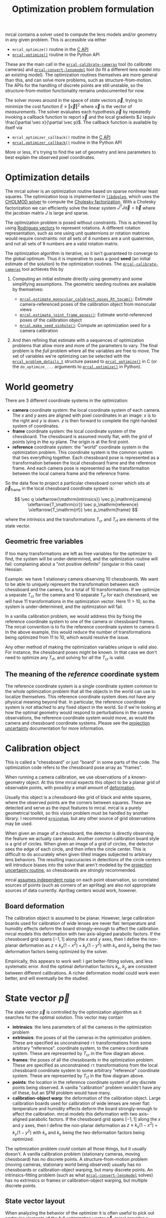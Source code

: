 #+TITLE: Optimization problem formulation

mrcal contains a solver used to compute the lens models and/or geometry in any
given problem. This is accessible via either

- =mrcal_optimize()= routine in the [[file:c-api.org][C API]]
- [[file:mrcal-python-api-reference.html#-optimize][=mrcal.optimize()=]] routine in the Python API

These are the main call in the [[file:mrcal-calibrate-cameras.html][=mrcal-calibrate-cameras=]] tool (to calibrate
cameras) and [[file:mrcal-convert-lensmodel.html][=mrcal-convert-lensmodel=]] tool (to fit a different lens model into
an existing model). The optimization routines themselves are more general than
this, and can solve more problems, such as structure-from-motion. The APIs for
the handling of discrete points are still unstable, so the structure-from-motion
functionality remains undocumented for now.

The solver moves around in the space of /state/ vectors $\vec p$, trying to
minimize the cost function $E \equiv \left \Vert \vec x \right \Vert ^2$ where
$\vec x$ is the vector of /measurements/. The solver evaluates each hypothesis
$\vec p$ by repeatedly invoking a callback function to report $\vec x$ and the
local gradients $J \equiv \frac{\partial \vec x}{\partial \vec p}$. The callback
function is available by itself via

- =mrcal_optimizer_callback()= routine in the [[file:c-api.org][C API]]
- [[file:mrcal-python-api-reference.html#-optimizer_callback][=mrcal.optimizer_callback()=]] routine in the Python API

More or less, it's trying to find the set of geometry and lens parameters to
best explain the observed pixel coordinates.

* Optimization details
The mrcal solver is an optimization routine based on sparse nonlinear least
squares. The optimization loop is implemented in [[https://www.github.com/dkogan/libdogleg][=libdogleg=]], which uses the
[[https://people.engr.tamu.edu/davis/suitesparse.html][CHOLMOD solver]] to compute the [[https://en.wikipedia.org/wiki/Cholesky_decomposition][Cholesky factorization]]. With a Cholesky
factorization we can efficiently solve the linear system $J^T J \vec a = \vec b$
where the jacobian matrix $J$ is large and sparse.

The optimization problem is posed without constraints. This is achieved by using
[[https://en.wikipedia.org/wiki/Axis%E2%80%93angle_representation#Rotation_vector][Rodrigues vectors]] to represent rotations. A different rotation representation,
such as one using unit quaternions or rotation matrices would require
constraints: not all sets of 4 numbers are a unit quaternion, and not all sets
of 9 numbers are a valid rotation matrix.

The optimization algorithm is iterative, so it isn't guaranteed to converge to
the global optimum. Thus it is imperative to pass a good *seed* (an initial
estimate of the solution) to the optimization routines. The
[[file:mrcal-calibrate-cameras.html][=mrcal-calibrate-cameras=]] tool achieves this by

1. Computing an initial estimate directly using geometry and some simplifying
   assumptions. The geometric seeding routines are available by themselves:

   - [[file:mrcal-python-api-reference.html#-estimate_monocular_calobject_poses_Rt_tocam][=mrcal.estimate_monocular_calobject_poses_Rt_tocam()=]]: Estimate camera-referenced poses of the calibration object from monocular views
   - [[file:mrcal-python-api-reference.html#-estimate_joint_frame_poses][=mrcal.estimate_joint_frame_poses()=]]: Estimate world-referenced poses of the calibration object
   - [[file:mrcal-python-api-reference.html#-make_seed_pinhole][=mrcal.make_seed_pinhole()=]]: Compute an optimization seed for a camera calibration

2. And then refining that estimate with a sequences of optimization problems
   that allow more and more of the parameters to vary. The final problem is the
   /full/ problem where all the variables are free to move. The set of variables
   we're optimizing can be selected with the [[https://github.jpl.nasa.gov/maritime-robotics/mrcal/blob/master/mrcal.h][=mrcal_problem_details_t=]] structure
   passed to [[https://github.jpl.nasa.gov/maritime-robotics/mrcal/blob/master/mrcal.h][=mrcal_optimize()=]] in C (or the =do_optimize_...= arguments to
   [[file:mrcal-python-api-reference.html#-optimize][=mrcal.optimize()=]] in Python).

* World geometry
There are 3 different coordinate systems in the optimization:

- *camera* coordinate system: the local coordinate system of each camera. The
  $x$ and $y$ axes are aligned with pixel coordinates in an image: $x$ is to the
  right and $y$ is down. $z$ is then forward to complete the right-handed
  system of coordinates.
- *frame* coordinate system: the local coordinate system of the chessboard. The
  chessboard is assumed mostly flat, with the grid of points lying in the $xy$
  plane. The origin is at the first point.
- *reference* coordinate system: the "world" coordinate system in the
  optimization problem. This coordinate system is the common system that ties
  everything together. Each chessboard pose is represented as a transformation
  between the local chessboard frame and the reference frame. And each camera
  pose is represented as the transformation between the local camera frame and
  the reference frame.

So the data flow to project a particular chessboard corner which sits at $\vec
p_\mathrm{frame}$ in the local chessboard coordinate system is:

\[ \vec q                     \xleftarrow{\mathrm{intrinsics}}
   \vec p_\mathrm{camera}     \xleftarrow{T_\mathrm{cr}}
   \vec p_\mathrm{reference}  \xleftarrow{T_\mathrm{rf}}
   \vec p_\mathrm{frame}
\]

where the intrinsics and the transformations $T_\mathrm{cr}$ and $T_\mathrm{rf}$ are elements of the state vector.

** Geometric free variables
If too many transformations are left as free variables for the optimizer to
find, the system will be under-determined, and the optimization routine will
fail: complaining about a "not positive definite" (singular in this case)
Hessian.

Example: we have 1 stationary camera observing 10 chessboards. We want to be
able to uniquely represent the transformation between each chessboard and the
camera, for a total of 10 transformations. If we optimize a separate
$T_\mathrm{cr}$ for the camera and 10 separate $T_\mathrm{rf}$ for each
chessboard, we will have 11 transformations in the optimization vector. Here 11
> 10, so the system is under-determined, and the optimization will fail.

In a vanilla calibration problem, we would address this by fixing the reference
coordinate system to one of the camera or chessboard frames. The mrcal
convention is to fix the reference coordinate system to camera 0. In the above
example, this would reduce the number of transformations being optimized from 11
to 10, which would resolve the issue.

Any other method of making the optimization variables unique is valid also. For
instance, the chessboard poses might be known. In that case we don't need to
optimize any $T_\mathrm{rf}$, and solving for /all/ the $T_\mathrm{cr}$ is
valid.

** The meaning of the /reference/ coordinate system
The reference coordinate system is a single coordinate system common to the
whole optimization problem that all the objects in the world can use to localize
themselves. This reference coordinate system does /not/ have any physical
meaning beyond that. In particular, the reference coordinate system is /not/
attached to any fixed object in the world. So if we're looking at how the
optimal geometry would respond to perturbations in the camera observations, the
reference coordinate system would move, as would the camera and chessboard
coordinate systems. Please see the [[file:uncertainty.org][projection uncertainty]] documentation for more
information.

* Calibration object
:PROPERTIES:
:CUSTOM_ID: Calibration object
:END:
This is called a "chessboard" or just "board" in some parts of the code. The
optimization code refers to the chessboard pose array as "frames".

When running a camera calibration, we use observations of a known-geometry
object. At this time mrcal expects this object to be a planar grid of observable
points, with possibly a small amount of [[#board deformation][deformation]].

Usually this object is a chessboard-like grid of black and white squares, where
the observed points are the corners between squares. These are detected and
serve as the input features to mrcal. mrcal is a purely geometrical toolkit, so
this vision problem must be handled by another library. I recommend [[https://github.com/dkogan/mrgingham/][=mrgingham=]],
but any other source of grid observations may be used.

When given an image of a chessboard, the detector is directly observing the
feature we actually care about. Another common calibration board style is a grid
of circles. When given an image of a grid of circles, the detector sees the edge
of each circle, and then infers the circle center. This is difficult to do
accurately when given tilted images subjected to arbitrary lens behaviors. The
resulting inaccuracies in detections of the circle centers will introduce biases
into the solve that aren't modeled by the [[file:uncertainty.org::#noise model][projection uncertainty routine]], so
chessboards are /strongly/ recommended.

mrcal [[file:uncertainty.org::#noise model][assumes independent noise]] on each point observation, so correlated sources
of points (such as corners of an apriltag) are also not appropriate sources of
data currently. Apriltag centers would work, however.

** Board deformation
:PROPERTIES:
:CUSTOM_ID: board deformation
:END:

The calibration object is assumed to be planar. However, large calibration
boards used for calibration of wide lenses are never flat: temperature and
humidity effects deform the board strongly-enough to affect the calibration.
mrcal models this deformation with two axis-aligned parabolic factors. If the
chessboard grid spans $[-1,1]$ along the $x$ and $y$ axes, then I define the
non-planar deformation as $z \equiv k_x (1 - x^2) + k_y (1 - y^2)$ with $k_x$
and $k_y$ being the two deformation factors being optimized by the solver.

Empirically, this appears to work well: I get better-fitting solves, and less
systematic error. And the optimal deformation factors $k_x$, $k_y$ are
consistent between different calibrations. A richer deformation model could work
even better, and will eventually be the studied.

* State vector $\vec p$
The state vector $\vec p$ is controlled by the optimization algorithm as it
searches for the optimal solution. This vector may contain

- *intrinsics*: the lens parameters of all the cameras in the optimization problem
- *extrinsics*: the poses of all the cameras in the optimization problem. These
  are specified as unconstrained =rt= transformations from some arbitrary
  "reference". coordinate system, to the camera coordinate system. These are
  represented by $T_\mathrm{cr}$ in the flow diagram above.
- *frames*: the poses of all the chessboards in the optimization problem. These
  are specified as unconstrained =rt= transformations from the local chessboard
  coordinate system to some arbitrary "reference" coordinate system. These are
  represented by $T_\mathrm{rf}$ in the flow diagram above.
- *points*: the location in the reference coordinate system of any discrete
  points being observed. A vanilla "calibration" problem wouldn't have any of
  these, but an SFM problem would have many.
- *calibration-object warp*: the deformation of the calibration object. Large
  calibration boards used for calibration of wide lenses are never flat:
  temperature and humidity effects deform the board strongly-enough to affect
  the calibration. mrcal models this deformation with two axis-aligned parabolic
  factors. If the chessboard grid spans $[-1,1]$ along the $x$ and $y$ axes,
  then I define the non-planar deformation as $z \equiv k_x (1 - x^2) + k_y (1 -
  y^2)$ with $k_x$ and $k_y$ being the two deformation factors being optimized.

The optimization problem /could/ contain all those things, but it usually
doesn't. A vanilla calibration problem (stationary cameras, moving chessboard)
has no discrete points. A structure-from-motion problem (moving cameras,
stationary world being observed) usually has no chessboards or
calibration-object warping, but many discrete points. An intrinsics-fitting
problem (such as what [[file:mrcal-convert-lensmodel.html][=mrcal-convert-lensmodel=]] solves) has no extrinsics or
frames or calibration-object warping, but multiple discrete points.

** State vector layout
When analyzing the behavior of the optimizer it is often useful to pick out
particular elements of the full optimization vector $\vec p$. mrcal provides a
number of functions to report the index and size of the block of $\vec p$ that
contains specific data. In C:

- [[https://github.jpl.nasa.gov/maritime-robotics/mrcal/blob/master/mrcal.h][=mrcal_state_index_intrinsics()=]]: Return the index in the optimization vector of the intrinsics of camera i
- [[https://github.jpl.nasa.gov/maritime-robotics/mrcal/blob/master/mrcal.h][=mrcal_state_index_extrinsics()=]]: Return the index in the optimization vector of the extrinsics of camera i
- [[https://github.jpl.nasa.gov/maritime-robotics/mrcal/blob/master/mrcal.h][=mrcal_state_index_frames()=]]: Return the index in the optimization vector of the pose of frame i
- [[https://github.jpl.nasa.gov/maritime-robotics/mrcal/blob/master/mrcal.h][=mrcal_state_index_points()=]]: Return the index in the optimization vector of the position of point i
- [[https://github.jpl.nasa.gov/maritime-robotics/mrcal/blob/master/mrcal.h][=mrcal_state_index_calobject_warp()=]]: Return the index in the optimization vector of the calibration object warp

- [[https://github.jpl.nasa.gov/maritime-robotics/mrcal/blob/master/mrcal.h][=mrcal_num_states_intrinsics()=]]: Get the number of intrinsics parameters in the optimization vector
- [[https://github.jpl.nasa.gov/maritime-robotics/mrcal/blob/master/mrcal.h][=mrcal_num_states_extrinsics()=]]: Get the number of extrinsics parameters in the optimization vector
- [[https://github.jpl.nasa.gov/maritime-robotics/mrcal/blob/master/mrcal.h][=mrcal_num_states_frames()=]]: Get the number of calibration object pose parameters in the optimization vector
- [[https://github.jpl.nasa.gov/maritime-robotics/mrcal/blob/master/mrcal.h][=mrcal_num_states_points()=]]: Get the number of point-position parameters in the optimization vector
- [[https://github.jpl.nasa.gov/maritime-robotics/mrcal/blob/master/mrcal.h][=mrcal_num_states_calobject_warp()=]]: Get the number of parameters in the optimization vector for the board warp

- [[https://github.jpl.nasa.gov/maritime-robotics/mrcal/blob/master/mrcal.h][=mrcal_num_states()=]]: Get the full length of the optimization vector

And in Python:

- [[file:mrcal-python-api-reference.html#-state_index_intrinsics][=mrcal.state_index_intrinsics()=]]: Return the index in the optimization vector of the intrinsics of camera i
- [[file:mrcal-python-api-reference.html#-state_index_extrinsics][=mrcal.state_index_extrinsics()=]]: Return the index in the optimization vector of the extrinsics of camera i
- [[file:mrcal-python-api-reference.html#-state_index_frames][=mrcal.state_index_frames()=]]: Return the index in the optimization vector of the pose of frame i
- [[file:mrcal-python-api-reference.html#-state_index_points][=mrcal.state_index_points()=]]: Return the index in the optimization vector of the position of point i
- [[file:mrcal-python-api-reference.html#-state_index_calobject_warp][=mrcal.state_index_calobject_warp()=]]: Return the index in the optimization vector of the calibration object warp

- [[file:mrcal-python-api-reference.html#-num_states_intrinsics][=mrcal.num_states_intrinsics()=]]: Get the number of intrinsics parameters in the optimization vector
- [[file:mrcal-python-api-reference.html#-num_states_extrinsics][=mrcal.num_states_extrinsics()=]]: Get the number of extrinsics parameters in the optimization vector
- [[file:mrcal-python-api-reference.html#-num_states_frames][=mrcal.num_states_frames()=]]: Get the number of calibration object pose parameters in the optimization vector
- [[file:mrcal-python-api-reference.html#-num_states_points][=mrcal.num_states_points()=]]: Get the number of point-position parameters in the optimization vector
- [[file:mrcal-python-api-reference.html#-num_states_calobject_warp][=mrcal.num_states_calobject_warp()=]]: Get the number of parameters in the optimization vector for the board warp

If plotting a whole vector of state (or a vector of measurements), it is really
helpful to annotate the plot to make it clear which variables correspond to each
block of state (or measurements). mrcal provides helper functions to help with
this:

- [[file:mrcal-python-api-reference.html#-plotoptions_state_boundaries][=mrcal.plotoptions_state_boundaries()=]]: Return the 'set' plot options for gnuplotlib to show the state boundaries
- [[file:mrcal-python-api-reference.html#-plotoptions_measurement_boundaries][=mrcal.plotoptions_measurement_boundaries()=]]: Return the 'set' plot options for gnuplotlib to show the measurement boundaries

** State vector scaling
The nonlinear least squares-solving library used by mrcal is [[https://www.github.com/dkogan/libdogleg][=libdogleg=]], which
implements [[https://en.wikipedia.org/wiki/Powell's_dog_leg_method][Powell's dogleg method]]. This is a trust-region algorithm that
represents the trust region as a ball in state space. I.e. the radius of this
trust region is the same in every direction. And /that/ means that the
optimization will work best when each state variable in $\vec p$ affects the
cost function $E$ evenly. Example of what we don't want: camera positions
measured in km, while the chessboard positions are measured in mm.

Clearly getting identical behavior from each variable is impossible, but we can
scale the elements of $\vec p$ to keep things more or less even. Thus the
=libdogleg= optimization library never sees the full state vector $\vec p$, but
the scaled vector $\vec p_\mathrm{packed}$. Similarly, it never sees the full
jacobian $J \equiv \frac{\partial \vec x}{\partial \vec p}$, but rather
$J_\mathrm{packed} \equiv \frac{\partial \vec x}{\partial \vec
p_\mathrm{packed}}$. This means that the optimization callback functions /also/
report the packed state. These are

- =mrcal_optimizer_callback()= routine in the [[file:c-api.org][C API]]
- [[file:mrcal-python-api-reference.html#-optimizer_callback][=mrcal.optimizer_callback()=]] routine in the Python API

To pack or unpack an array of state, mrcal provides some routines. In C:

- [[https://github.jpl.nasa.gov/maritime-robotics/mrcal/blob/master/mrcal.h][=mrcal_pack_solver_state_vector()=]]: Scales a state vector to the packed, unitless form used by the optimizer
- [[https://github.jpl.nasa.gov/maritime-robotics/mrcal/blob/master/mrcal.h][=mrcal_unpack_solver_state_vector()=]]: Scales a state vector from the packed, unitless form used by the optimizer

And in Python:

- [[file:mrcal-python-api-reference.html#-pack_state][=mrcal.pack_state()=]]: Scales a state vector to the packed, unitless form used by the optimizer
- [[file:mrcal-python-api-reference.html#-unpack_state][=mrcal.unpack_state()=]]: Scales a state vector from the packed, unitless form used by the optimizer

* Measurement vector $\vec x$
Given a hypothesis state vector $\vec p$ mrcal computes a vector of errors, or
/measurements/ $\vec x$. The optimization algorithm searches the space of
hypotheses $\vec p$, trying to minimize $E \equiv \left \Vert \vec x \right \Vert^2$.

We know where each point was observed in reality, and we know where the state
vector $\vec p$ predicts each one would have been observed. So we can construct
a vector of errors $\vec q_\mathrm{err} \equiv \vec q_\mathrm{predicted}\left(
\vec p \right) - \vec q_\mathrm{ref}$.

For each observation in $\vec q_\mathrm{ref}$ the chessboard corner detection
routine tells us how confident it was in that observation, from which we can get
a vector of weights $\vec w$: less confident observations are weighed less in
the optimization. See the [[file:uncertainty.org][projection uncertainty]] documentation for the noise
analysis. Let $W \equiv \mathrm{diag}\left( \vec w \right)$. Then I can define

\[ \vec x_\mathrm{observations} \equiv W q_\mathrm{err} = W \left( \vec
q_\mathrm{predicted}\left( \vec p \right) - \vec q_\mathrm{ref} \right) \]

This is the bulk of the measurement vector.

** Regularization
:PROPERTIES:
:CUSTOM_ID: Regularization
:END:

In addition to $\vec x_\mathrm{observations}$ the measurement vector contains
[[https://en.wikipedia.org/wiki/Regularization_(mathematics)][/regularization/]] terms. These are mostly-insignificant terms that are meant to
improve the convergence of the solver. These are aphysical, and cause a bias in
the solution. mrcal is careful to keep these small-enough to not break anything
noticeably. The behavior of these terms is likely to change in the future, so I
don't want to do document these in detail; please consult the sources for
detail. Currently the logic is at the end of the [[https://github.jpl.nasa.gov/maritime-robotics/mrcal/blob/master/mrcal.h][=optimizer_callback()=]] function
in =mrcal.c=.

It is possible to control whether a solve does/does not include regularization
terms with the =do_apply_regularization= bit in [[https://github.jpl.nasa.gov/maritime-robotics/mrcal/blob/master/mrcal.h][=mrcal_problem_details_t=]] or the
=do_apply_regularization= key in the call to [[file:mrcal-python-api-reference.html#-optimize][=mrcal.optimize()=]].

** Measurement vector layout
When analyzing the behavior of the optimizer it is often useful to pick out
particular elements of the full measurement vector $\vec x$. mrcal provides a
number of functions to report the index and size of the block of $\vec x$ that
contains specific data. In C:

- [[https://github.jpl.nasa.gov/maritime-robotics/mrcal/blob/master/mrcal.h][=mrcal_measurement_index_boards()=]]: Return the measurement index of the start of a given board observation
- [[https://github.jpl.nasa.gov/maritime-robotics/mrcal/blob/master/mrcal.h][=mrcal_measurement_index_points()=]]: Return the measurement index of the start of a given point observation
- [[https://github.jpl.nasa.gov/maritime-robotics/mrcal/blob/master/mrcal.h][=mrcal_measurement_index_regularization()=]]: Return the index of the start of the regularization measurements
- [[https://github.jpl.nasa.gov/maritime-robotics/mrcal/blob/master/mrcal.h][=mrcal_num_measurements_boards()=]]: Return how many measurements we have from calibration object observations
- [[https://github.jpl.nasa.gov/maritime-robotics/mrcal/blob/master/mrcal.h][=mrcal_num_measurements_points()=]]: Return how many measurements we have from point observations
- [[https://github.jpl.nasa.gov/maritime-robotics/mrcal/blob/master/mrcal.h][=mrcal_num_measurements_regularization()=]]: Return how many measurements we have from regularization
- [[https://github.jpl.nasa.gov/maritime-robotics/mrcal/blob/master/mrcal.h][=mrcal_measurements()=]]: Return how many measurements we have in the full optimization problem

And in Python:

- [[file:mrcal-python-api-reference.html#-measurement_index_boards][=mrcal.measurement_index_boards()=]]: Return the measurement index of the start of a given board observation
- [[file:mrcal-python-api-reference.html#-measurement_index_points][=mrcal.measurement_index_points()=]]: Return the measurement index of the start of a given point observation
- [[file:mrcal-python-api-reference.html#-measurement_index_regularization][=mrcal.measurement_index_regularization()=]]: Return the index of the start of the regularization measurements
- [[file:mrcal-python-api-reference.html#-num_measurements_boards][=mrcal.num_measurements_boards()=]]: Return how many measurements we have from calibration object observations
- [[file:mrcal-python-api-reference.html#-num_measurements_points][=mrcal.num_measurements_points()=]]: Return how many measurements we have from point observations
- [[file:mrcal-python-api-reference.html#-num_measurements_regularization][=mrcal.num_measurements_regularization()=]]: Return how many measurements we have from regularization
- [[file:mrcal-python-api-reference.html#-num_measurements][=mrcal.num_measurements()=]]: Return how many measurements we have in the full optimization problem

